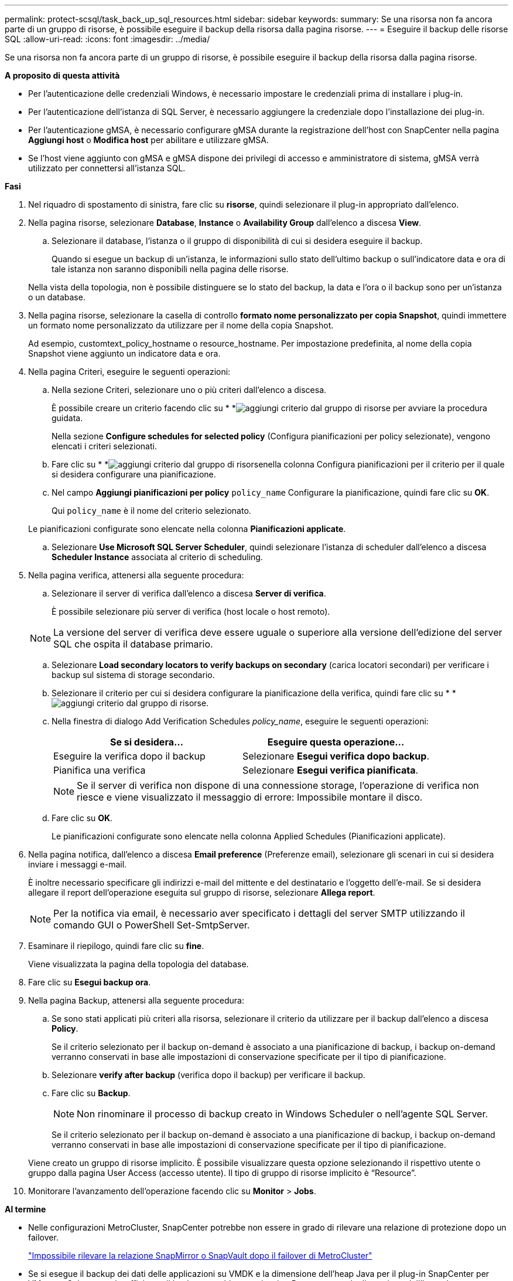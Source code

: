 ---
permalink: protect-scsql/task_back_up_sql_resources.html 
sidebar: sidebar 
keywords:  
summary: Se una risorsa non fa ancora parte di un gruppo di risorse, è possibile eseguire il backup della risorsa dalla pagina risorse. 
---
= Eseguire il backup delle risorse SQL
:allow-uri-read: 
:icons: font
:imagesdir: ../media/


[role="lead"]
Se una risorsa non fa ancora parte di un gruppo di risorse, è possibile eseguire il backup della risorsa dalla pagina risorse.

*A proposito di questa attività*

* Per l'autenticazione delle credenziali Windows, è necessario impostare le credenziali prima di installare i plug-in.
* Per l'autenticazione dell'istanza di SQL Server, è necessario aggiungere la credenziale dopo l'installazione dei plug-in.
* Per l'autenticazione gMSA, è necessario configurare gMSA durante la registrazione dell'host con SnapCenter nella pagina *Aggiungi host* o *Modifica host* per abilitare e utilizzare gMSA.
* Se l'host viene aggiunto con gMSA e gMSA dispone dei privilegi di accesso e amministratore di sistema, gMSA verrà utilizzato per connettersi all'istanza SQL.


*Fasi*

. Nel riquadro di spostamento di sinistra, fare clic su *risorse*, quindi selezionare il plug-in appropriato dall'elenco.
. Nella pagina risorse, selezionare *Database*, *Instance* o *Availability Group* dall'elenco a discesa *View*.
+
.. Selezionare il database, l'istanza o il gruppo di disponibilità di cui si desidera eseguire il backup.
+
Quando si esegue un backup di un'istanza, le informazioni sullo stato dell'ultimo backup o sull'indicatore data e ora di tale istanza non saranno disponibili nella pagina delle risorse.

+
Nella vista della topologia, non è possibile distinguere se lo stato del backup, la data e l'ora o il backup sono per un'istanza o un database.



. Nella pagina risorse, selezionare la casella di controllo *formato nome personalizzato per copia Snapshot*, quindi immettere un formato nome personalizzato da utilizzare per il nome della copia Snapshot.
+
Ad esempio, customtext_policy_hostname o resource_hostname. Per impostazione predefinita, al nome della copia Snapshot viene aggiunto un indicatore data e ora.

. Nella pagina Criteri, eseguire le seguenti operazioni:
+
.. Nella sezione Criteri, selezionare uno o più criteri dall'elenco a discesa.
+
È possibile creare un criterio facendo clic su * *image:../media/add_policy_from_resourcegroup.gif["aggiungi criterio dal gruppo di risorse"] per avviare la procedura guidata.

+
Nella sezione *Configure schedules for selected policy* (Configura pianificazioni per policy selezionate), vengono elencati i criteri selezionati.

.. Fare clic su * *image:../media/add_policy_from_resourcegroup.gif["aggiungi criterio dal gruppo di risorse"]nella colonna Configura pianificazioni per il criterio per il quale si desidera configurare una pianificazione.
.. Nel campo *Aggiungi pianificazioni per policy* `policy_name` Configurare la pianificazione, quindi fare clic su *OK*.
+
Qui `policy_name` è il nome del criterio selezionato.

+
Le pianificazioni configurate sono elencate nella colonna *Pianificazioni applicate*.

.. Selezionare *Use Microsoft SQL Server Scheduler*, quindi selezionare l'istanza di scheduler dall'elenco a discesa *Scheduler Instance* associata al criterio di scheduling.


. Nella pagina verifica, attenersi alla seguente procedura:
+
.. Selezionare il server di verifica dall'elenco a discesa *Server di verifica*.
+
È possibile selezionare più server di verifica (host locale o host remoto).

+

NOTE: La versione del server di verifica deve essere uguale o superiore alla versione dell'edizione del server SQL che ospita il database primario.

.. Selezionare *Load secondary locators to verify backups on secondary* (carica locatori secondari) per verificare i backup sul sistema di storage secondario.
.. Selezionare il criterio per cui si desidera configurare la pianificazione della verifica, quindi fare clic su * *image:../media/add_policy_from_resourcegroup.gif["aggiungi criterio dal gruppo di risorse"].
.. Nella finestra di dialogo Add Verification Schedules _policy_name_, eseguire le seguenti operazioni:
+
|===
| Se si desidera... | Eseguire questa operazione... 


 a| 
Eseguire la verifica dopo il backup
 a| 
Selezionare *Esegui verifica dopo backup*.



 a| 
Pianifica una verifica
 a| 
Selezionare *Esegui verifica pianificata*.

|===
+

NOTE: Se il server di verifica non dispone di una connessione storage, l'operazione di verifica non riesce e viene visualizzato il messaggio di errore: Impossibile montare il disco.

.. Fare clic su *OK*.
+
Le pianificazioni configurate sono elencate nella colonna Applied Schedules (Pianificazioni applicate).



. Nella pagina notifica, dall'elenco a discesa *Email preference* (Preferenze email), selezionare gli scenari in cui si desidera inviare i messaggi e-mail.
+
È inoltre necessario specificare gli indirizzi e-mail del mittente e del destinatario e l'oggetto dell'e-mail. Se si desidera allegare il report dell'operazione eseguita sul gruppo di risorse, selezionare *Allega report*.

+

NOTE: Per la notifica via email, è necessario aver specificato i dettagli del server SMTP utilizzando il comando GUI o PowerShell Set-SmtpServer.

. Esaminare il riepilogo, quindi fare clic su *fine*.
+
Viene visualizzata la pagina della topologia del database.

. Fare clic su *Esegui backup ora*.
. Nella pagina Backup, attenersi alla seguente procedura:
+
.. Se sono stati applicati più criteri alla risorsa, selezionare il criterio da utilizzare per il backup dall'elenco a discesa *Policy*.
+
Se il criterio selezionato per il backup on-demand è associato a una pianificazione di backup, i backup on-demand verranno conservati in base alle impostazioni di conservazione specificate per il tipo di pianificazione.

.. Selezionare *verify after backup* (verifica dopo il backup) per verificare il backup.
.. Fare clic su *Backup*.
+

NOTE: Non rinominare il processo di backup creato in Windows Scheduler o nell'agente SQL Server.

+
Se il criterio selezionato per il backup on-demand è associato a una pianificazione di backup, i backup on-demand verranno conservati in base alle impostazioni di conservazione specificate per il tipo di pianificazione.

+
Viene creato un gruppo di risorse implicito. È possibile visualizzare questa opzione selezionando il rispettivo utente o gruppo dalla pagina User Access (accesso utente). Il tipo di gruppo di risorse implicito è "`Resource`".



. Monitorare l'avanzamento dell'operazione facendo clic su *Monitor* > *Jobs*.


*Al termine*

* Nelle configurazioni MetroCluster, SnapCenter potrebbe non essere in grado di rilevare una relazione di protezione dopo un failover.
+
https://kb.netapp.com/Advice_and_Troubleshooting/Data_Protection_and_Security/SnapCenter/Unable_to_detect_SnapMirror_or_SnapVault_relationship_after_MetroCluster_failover["Impossibile rilevare la relazione SnapMirror o SnapVault dopo il failover di MetroCluster"]

* Se si esegue il backup dei dati delle applicazioni su VMDK e la dimensione dell'heap Java per il plug-in SnapCenter per VMware vSphere non è sufficiente, il backup potrebbe non riuscire. Per aumentare la dimensione dell'heap Java, individuare il file script /opt/netapp/init_scripts/scvservice. In questo script, il `do_start method` Avvia il servizio plug-in VMware di SnapCenter. Aggiornare il comando ai seguenti valori: `Java -jar -Xmx8192M -Xms4096M`.


*Ulteriori informazioni*

link:task_create_backup_policies_for_sql_server_databases.html["Creare criteri di backup per i database di SQL Server"]

link:task_back_up_resources_using_powershell_cmdlets_for_sql.html["Eseguire il backup delle risorse utilizzando i cmdlet PowerShell"]

https://kb.netapp.com/Advice_and_Troubleshooting/Data_Protection_and_Security/SnapCenter/Clone_operation_might_fail_or_take_longer_time_to_complete_with_default_TCP_TIMEOUT_value["Le operazioni di backup non riescono con un errore di connessione MySQL a causa del ritardo nel TCP_TIMEOUT"]

https://kb.netapp.com/Advice_and_Troubleshooting/Data_Protection_and_Security/SnapCenter/Backup_fails_with_Windows_scheduler_error["Il backup non riesce e viene visualizzato un errore dello scheduler di Windows"]

https://kb.netapp.com/Advice_and_Troubleshooting/Data_Protection_and_Security/SnapCenter/Quiesce_or_grouping_resources_operations_fail["Le operazioni di quiesce o raggruppamento delle risorse non riescono"]
